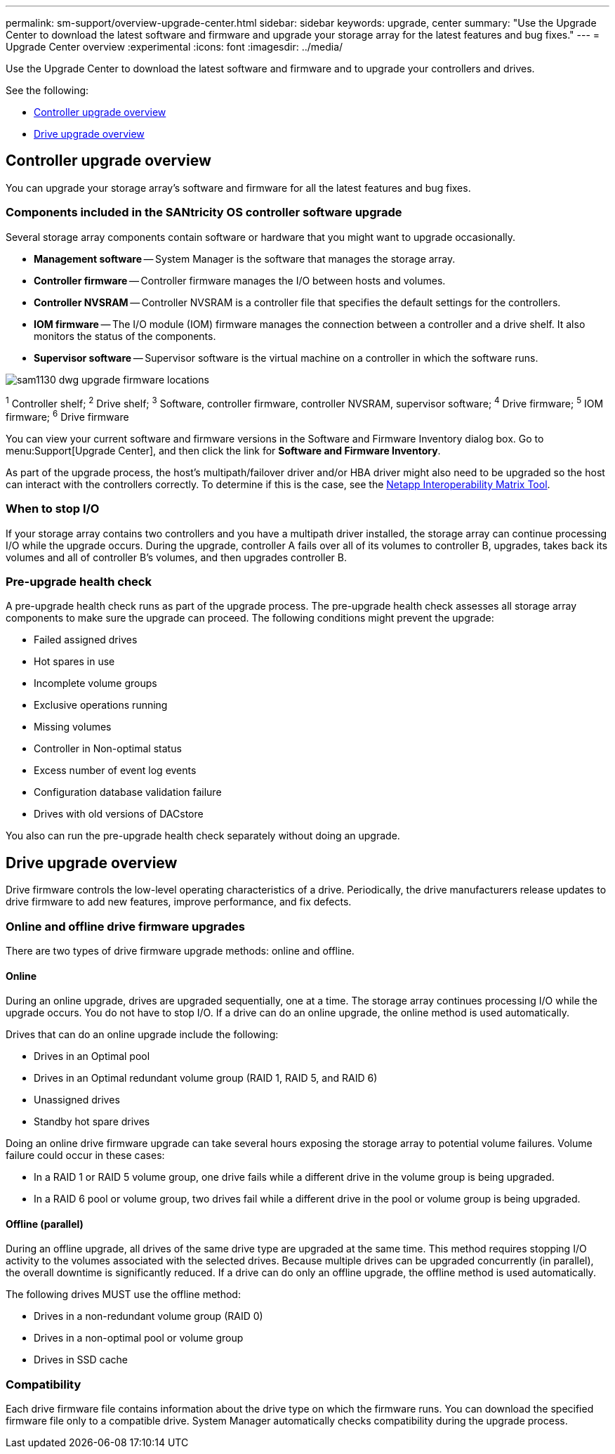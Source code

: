 ---
permalink: sm-support/overview-upgrade-center.html
sidebar: sidebar
keywords: upgrade, center
summary: "Use the Upgrade Center to download the latest software and firmware and upgrade your storage array for the latest features and bug fixes."
---
= Upgrade Center overview
:experimental
:icons: font
:imagesdir: ../media/

[.lead]
Use the Upgrade Center to download the latest software and firmware and to upgrade your controllers and drives.

See the following:

* <<Controller upgrade overview>>
* <<Drive upgrade overview>>

== Controller upgrade overview
You can upgrade your storage array's software and firmware for all the latest features and bug fixes.

=== Components included in the SANtricity OS controller software upgrade

Several storage array components contain software or hardware that you might want to upgrade occasionally.

* *Management software* -- System Manager is the software that manages the storage array.
* *Controller firmware* -- Controller firmware manages the I/O between hosts and volumes.
* *Controller NVSRAM* -- Controller NVSRAM is a controller file that specifies the default settings for the controllers.
* *IOM firmware* -- The I/O module (IOM) firmware manages the connection between a controller and a drive shelf. It also monitors the status of the components.
* *Supervisor software* -- Supervisor software is the virtual machine on a controller in which the software runs.

image::../media/sam1130-dwg-upgrade-firmware-locations.gif[]

^1^ Controller shelf; ^2^ Drive shelf; ^3^ Software, controller firmware, controller NVSRAM, supervisor software; ^4^ Drive firmware; ^5^ IOM firmware; ^6^ Drive firmware

You can view your current software and firmware versions in the Software and Firmware Inventory dialog box. Go to menu:Support[Upgrade Center], and then click the link for *Software and Firmware Inventory*.

As part of the upgrade process, the host's multipath/failover driver and/or HBA driver might also need to be upgraded so the host can interact with the controllers correctly. To determine if this is the case, see the https://imt.netapp.com/matrix/#welcome[Netapp Interoperability Matrix Tool^].

=== When to stop I/O

If your storage array contains two controllers and you have a multipath driver installed, the storage array can continue processing I/O while the upgrade occurs. During the upgrade, controller A fails over all of its volumes to controller B, upgrades, takes back its volumes and all of controller B's volumes, and then upgrades controller B.

=== Pre-upgrade health check

A pre-upgrade health check runs as part of the upgrade process. The pre-upgrade health check assesses all storage array components to make sure the upgrade can proceed. The following conditions might prevent the upgrade:

* Failed assigned drives
* Hot spares in use
* Incomplete volume groups
* Exclusive operations running
* Missing volumes
* Controller in Non-optimal status
* Excess number of event log events
* Configuration database validation failure
* Drives with old versions of DACstore

You also can run the pre-upgrade health check separately without doing an upgrade.

== Drive upgrade overview
Drive firmware controls the low-level operating characteristics of a drive. Periodically, the drive manufacturers release updates to drive firmware to add new features, improve performance, and fix defects.

=== Online and offline drive firmware upgrades

There are two types of drive firmware upgrade methods: online and offline.

==== Online

During an online upgrade, drives are upgraded sequentially, one at a time. The storage array continues processing I/O while the upgrade occurs. You do not have to stop I/O. If a drive can do an online upgrade, the online method is used automatically.

Drives that can do an online upgrade include the following:

* Drives in an Optimal pool
* Drives in an Optimal redundant volume group (RAID 1, RAID 5, and RAID 6)
* Unassigned drives
* Standby hot spare drives

Doing an online drive firmware upgrade can take several hours exposing the storage array to potential volume failures. Volume failure could occur in these cases:

* In a RAID 1 or RAID 5 volume group, one drive fails while a different drive in the volume group is being upgraded.
* In a RAID 6 pool or volume group, two drives fail while a different drive in the pool or volume group is being upgraded.

==== Offline (parallel)

During an offline upgrade, all drives of the same drive type are upgraded at the same time. This method requires stopping I/O activity to the volumes associated with the selected drives. Because multiple drives can be upgraded concurrently (in parallel), the overall downtime is significantly reduced. If a drive can do only an offline upgrade, the offline method is used automatically.

The following drives MUST use the offline method:

* Drives in a non-redundant volume group (RAID 0)
* Drives in a non-optimal pool or volume group
* Drives in SSD cache

=== Compatibility

Each drive firmware file contains information about the drive type on which the firmware runs. You can download the specified firmware file only to a compatible drive. System Manager automatically checks compatibility during the upgrade process.
